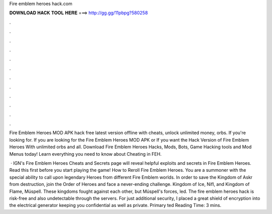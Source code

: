 Fire emblem heroes hack.com



𝐃𝐎𝐖𝐍𝐋𝐎𝐀𝐃 𝐇𝐀𝐂𝐊 𝐓𝐎𝐎𝐋 𝐇𝐄𝐑𝐄 ===> http://gg.gg/11pbpg?580258



.



.



.



.



.



.



.



.



.



.



.



.

Fire Emblem Heroes MOD APK hack free latest version offline with cheats, unlock unlimited money, orbs. If you're looking for. If you are looking for the Fire Emblem Heroes MOD APK or If you want the Hack Version of Fire Emblem Heroes With unlimited orbs and all. Download Fire Emblem Heroes Hacks, Mods, Bots, Game Hacking tools and Mod Menus today! Learn everything you need to know about Cheating in FEH.

 · IGN's Fire Emblem Heroes Cheats and Secrets page will reveal helpful exploits and secrets in Fire Emblem Heroes. Read this first before you start playing the game! How to Reroll Fire Emblem Heroes. You are a summoner with the special ability to call upon legendary Heroes from different Fire Emblem worlds. In order to save the Kingdom of Askr from destruction, join the Order of Heroes and face a never-ending challenge. Kingdom of Ice, Nifl, and Kingdom of Flame, Múspell. These kingdoms fought against each other, but Múspell's forces, led. The fire emblem heroes hack is risk-free and also undetectable through the servers. For just additional security, I placed a great shield of encryption into the electrical generator keeping you confidential as well as private. Primary ted Reading Time: 3 mins.
